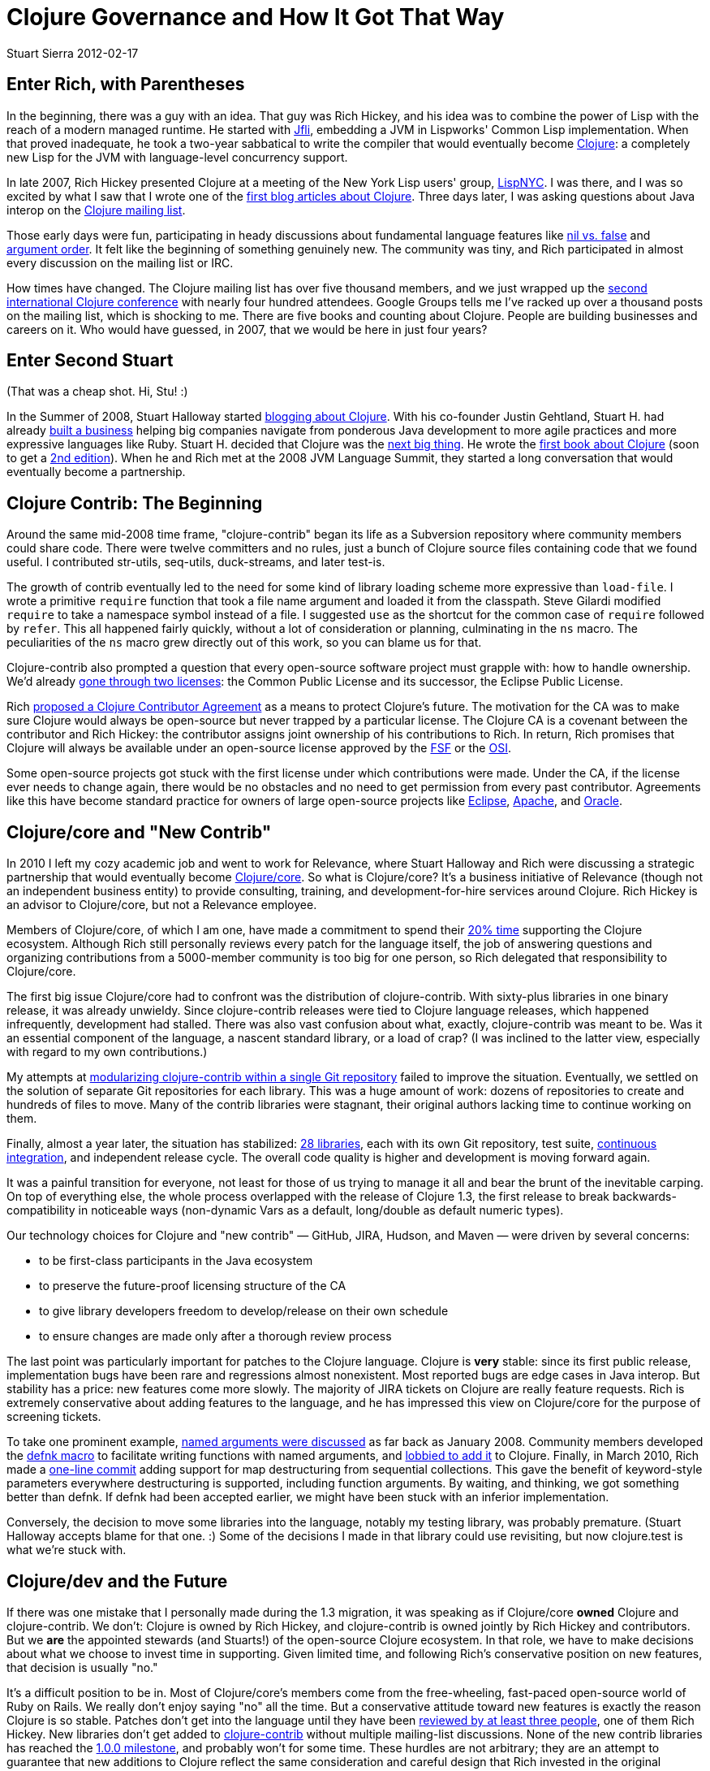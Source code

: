 = Clojure Governance and How It Got That Way
Stuart Sierra 2012-02-17
:jbake-type: post

ifdef::env-github,env-browser[:outfilesuffix: .adoc]

== Enter Rich, with Parentheses 

In the beginning, there was a guy with an idea. That guy was Rich Hickey,
and his idea was to combine the power of Lisp with the reach of a modern
managed runtime. He started with http://jfli.sourceforge.net/[Jfli],
embedding a JVM in Lispworks' Common Lisp implementation. When that proved
inadequate, he took a two-year sabbatical to write the compiler that would
eventually become http://clojure.org/[Clojure]: a completely new Lisp for
the JVM with language-level concurrency support.

In late 2007, Rich Hickey presented Clojure at a meeting of the New York
Lisp users' group, http://lispnyc.org/[LispNYC]. I was there, and I was so
excited by what I saw that I wrote one of the
http://stuartsierra.com/2007/11/15/clojure-a-lisp-worth-talking-about[first
blog articles about Clojure]. Three days later, I was asking questions about
Java interop on the http://groups.google.com/group/clojure[Clojure mailing
list].

Those early days were fun, participating in heady discussions about
fundamental language features like
http://groups.google.com/group/clojure/browse_thread/thread/3a76a052b419d4d1/d57ae6ad6efb0d4e?#d57ae6ad6efb0d4e[nil
vs. false] and
http://groups.google.com/group/clojure/browse_thread/thread/8b2c8dc96b39ddd7/5237b9d3ab300df8[argument
order]. It felt like the beginning of something genuinely new. The community
was tiny, and Rich participated in almost every discussion on the mailing
list or IRC.

How times have changed. The Clojure mailing list has over five thousand
members, and we just wrapped up the http://clojure-conj.org/[second
international Clojure conference] with nearly four hundred attendees. Google
Groups tells me I've racked up over a thousand posts on the mailing list,
which is shocking to me. There are five books and counting about
Clojure. People are building businesses and careers on it. Who would have
guessed, in 2007, that we would be here in just four years?

== Enter Second Stuart 

(That was a cheap shot. Hi, Stu! :)

In the Summer of 2008, Stuart Halloway started
http://thinkrelevance.com/blog/2008/07/30/clojure.html[blogging about
Clojure]. With his co-founder Justin Gehtland, Stuart H. had already
http://thinkrelevance.com/[built a business] helping big companies navigate
from ponderous Java development to more agile practices and more expressive
languages like Ruby. Stuart H. decided that Clojure was the
http://thinkrelevance.com/blog/2009/10/19/the-case-for-clojure.html[next big
thing]. He wrote the
http://pragprog.com/book/shcloj/programming-clojure[first book about
Clojure] (soon to get a
http://pragprog.com/book/shcloj2/programming-clojure[2nd edition]). When he
and Rich met at the 2008 JVM Language Summit, they started a long
conversation that would eventually become a partnership.

== Clojure Contrib: The Beginning 

Around the same mid-2008 time frame, "clojure-contrib" began its life as a
Subversion repository where community members could share code. There were
twelve committers and no rules, just a bunch of Clojure source files
containing code that we found useful. I contributed str-utils, seq-utils,
duck-streams, and later test-is.

The growth of contrib eventually led to the need for some kind of library
loading scheme more expressive than `load-file`. I wrote a primitive
`require` function that took a file name argument and loaded it from the
classpath. Steve Gilardi modified `require` to take a namespace symbol
instead of a file. I suggested `use` as the shortcut for the common case of
`require` followed by `refer`. This all happened fairly quickly, without a
lot of consideration or planning, culminating in the `ns` macro. The
peculiarities of the `ns` macro grew directly out of this work, so you can
blame us for that.

Clojure-contrib also prompted a question that every open-source software
project must grapple with: how to handle ownership. We'd already
http://groups.google.com/group/clojure/browse_thread/thread/4eea23108b2ed46e/e69c92cd7be8826a[gone
through two licenses]: the Common Public License and its successor, the
Eclipse Public License.

Rich
http://groups.google.com/group/clojure/browse_thread/thread/6de5840e5ab9abdf/306f63a87d34e5f1[proposed
a Clojure Contributor Agreement] as a means to protect Clojure's future. The
motivation for the CA was to make sure Clojure would always be open-source
but never trapped by a particular license. The Clojure CA is a covenant
between the contributor and Rich Hickey: the contributor assigns joint
ownership of his contributions to Rich. In return, Rich promises that
Clojure will always be available under an open-source license approved by
the http://www.fsf.org/[FSF] or the http://www.opensource.org/[OSI].

Some open-source projects got stuck with the first license under which
contributions were made. Under the CA, if the license ever needs to change
again, there would be no obstacles and no need to get permission from every
past contributor. Agreements like this have become standard practice for
owners of large open-source projects like
http://www.eclipse.org/legal/committer_process/EclipseIndividualCommitterAgreementFinal.pdf[Eclipse],
http://www.apache.org/licenses/icla.txt[Apache], and
http://www.oracle.com/technetwork/community/oca-486395.html[Oracle].

== Clojure/core and "New Contrib" 

In 2010 I left my cozy academic job and went to work for Relevance, where
Stuart Halloway and Rich were discussing a strategic partnership that would
eventually become http://clojure.com/[Clojure/core]. So what is
Clojure/core? It's a business initiative of Relevance (though not an
independent business entity) to provide consulting, training, and
development-for-hire services around Clojure. Rich Hickey is an advisor to
Clojure/core, but not a Relevance employee.

Members of Clojure/core, of which I am one, have made a commitment to spend
their http://thinkrelevance.com/blog/2011/08/01/Friday-Update.html[20% time]
supporting the Clojure ecosystem. Although Rich still personally reviews
every patch for the language itself, the job of answering questions and
organizing contributions from a 5000-member community is too big for one
person, so Rich delegated that responsibility to Clojure/core.

The first big issue Clojure/core had to confront was the distribution of
clojure-contrib. With sixty-plus libraries in one binary release, it was
already unwieldy. Since clojure-contrib releases were tied to Clojure
language releases, which happened infrequently, development had
stalled. There was also vast confusion about what, exactly, clojure-contrib
was meant to be. Was it an essential component of the language, a nascent
standard library, or a load of crap? (I was inclined to the latter view,
especially with regard to my own contributions.)

My attempts at
https://github.com/clojure/clojure-contrib/commit/a6a92b9b3d2bfd9a56e1e5e9cfba706d1aeeaae5[modularizing
clojure-contrib within a single Git repository] failed to improve the
situation. Eventually, we settled on the solution of separate Git
repositories for each library. This was a huge amount of work: dozens of
repositories to create and hundreds of files to move. Many of the contrib
libraries were stagnant, their original authors lacking time to continue
working on them.

Finally, almost a year later, the situation has stabilized:
http://dev.clojure.org/display/doc/Clojure%2BContrib[28 libraries], each
with its own Git repository, test suite,
http://build.clojure.org/[continuous integration], and independent release
cycle. The overall code quality is higher and development is moving forward
again.

It was a painful transition for everyone, not least for those of us trying
to manage it all and bear the brunt of the inevitable carping. On top of
everything else, the whole process overlapped with the release of Clojure
1.3, the first release to break backwards-compatibility in noticeable ways
(non-dynamic Vars as a default, long/double as default numeric types).

Our technology choices for Clojure and "new contrib" — GitHub, JIRA, Hudson,
and Maven — were driven by several concerns:

* to be first-class participants in the Java ecosystem
* to preserve the future-proof licensing structure of the CA
* to give library developers freedom to develop/release on their own schedule
* to ensure changes are made only after a thorough review process

The last point was particularly important for patches to the Clojure
language. Clojure is *very* stable: since its first public release,
implementation bugs have been rare and regressions almost nonexistent. Most
reported bugs are edge cases in Java interop. But stability has a price: new
features come more slowly. The majority of JIRA tickets on Clojure are
really feature requests. Rich is extremely conservative about adding
features to the language, and he has impressed this view on Clojure/core for
the purpose of screening tickets.

To take one prominent example,
http://groups.google.com/group/clojure/browse_thread/thread/aa57ab265f7474a/51bb53ca077154f8[named
arguments were discussed] as far back as January 2008. Community members
developed the
http://groups.google.com/group/clojure/browse_thread/thread/d4f5f04f6894c741/4d3051dc6604df5d[defnk
macro] to facilitate writing functions with named arguments, and
http://groups.google.com/group/clojure/browse_thread/thread/de791a1a28659ea/6020c7db6bb74844[lobbied
to add it] to Clojure. Finally, in March 2010, Rich made a
https://github.com/clojure/clojure/commit/29389970bcd41998359681d9a4a20ee391a1e07c[one-line
commit] adding support for map destructuring from sequential
collections. This gave the benefit of keyword-style parameters everywhere
destructuring is supported, including function arguments. By waiting, and
thinking, we got something better than defnk. If defnk had been accepted
earlier, we might have been stuck with an inferior implementation.

Conversely, the decision to move some libraries into the language, notably
my testing library, was probably premature. (Stuart Halloway accepts blame
for that one. :) Some of the decisions I made in that library could use
revisiting, but now clojure.test is what we're stuck with.

== Clojure/dev and the Future 

If there was one mistake that I personally made during the 1.3 migration, it
was speaking as if Clojure/core *owned* Clojure and clojure-contrib. We
don't: Clojure is owned by Rich Hickey, and clojure-contrib is owned jointly
by Rich Hickey and contributors. But we *are* the appointed stewards (and
Stuarts!) of the open-source Clojure ecosystem. In that role, we have to
make decisions about what we choose to invest time in supporting. Given
limited time, and following Rich's conservative position on new features,
that decision is usually "no."

It's a difficult position to be in. Most of Clojure/core's members come from
the free-wheeling, fast-paced open-source world of Ruby on Rails. We really
don't enjoy saying "no" all the time. But a conservative attitude toward new
features is exactly the reason Clojure is so stable. Patches don't get into
the language until they have been
http://dev.clojure.org/display/design/JIRA%2Bworkflow[reviewed by at least
three people], one of them Rich Hickey. New libraries don't get added to
http://dev.clojure.org/display/design/Clojure%2BContrib[clojure-contrib]
without multiple mailing-list discussions. None of the new contrib libraries
has reached the
http://dev.clojure.org/display/design/Contrib%2B1.0.0%2BReleases[1.0.0
milestone], and probably won't for some time. These hurdles are not
arbitrary; they are an attempt to guarantee that new additions to Clojure
reflect the same consideration and careful design that Rich invested in the
original implementation.

So what is clojure-contrib today? It's a curated set of libraries whose
ownership and licensing is governed by the Clojure Contributor Agreement. It
could also serve as a proving ground for new features in the language, but
this does not imply that every contrib library will eventually make it into
the language.

With the expansion of contrib, we've given name to another layer of
organization: *Clojure/dev*. Clojure/dev is the set of all people who have
signed the Clojure Contributor Agreement. This entitles them to participate
in discussions on the http://groups.google.com/group/clojure-dev[clojure-dev
mailing list], submit patches on http://dev.clojure.org/jira[JIRA], and
become committers on contrib libraries. Within Clojure/dev is the smaller
set of people who have been tasked with screening Clojure language
tickets. Clojure/core overlaps with both groups.

image::/images/content/news/2012-02-17/clojure-community-layers.png[Diagram showing layers of the Clojure community]

At the tail end of this year's http://clojure-conj.org/[Clojure/conj],
Stuart Halloway opened the first face-to-face meeting of Clojure/dev with
these words: "This is the Clojure/dev meeting. It's a meeting of volunteers
talking about how they're going to spend their free time. The only thing we
owe each other is honest communication about when we're planning to do
something and when we're not. There is no obligation for anybody in this
room to build anything for anybody else."

One consensus that came out of the Clojure/dev meeting was that we need to
get better at using our tools, particularly JIRA. We would like to
streamline the processes of joining Clojure/dev, screening patches, and
creating new contrib libraries. We also need better integration testing
between Clojure and applications that use it. Application and library
developers can help by running their test suites against pre-release
versions of Clojure (alphas, betas, even SNAPSHOTs) and reporting problems
early.

But Stu's last point is an important one: no one in the Clojure community
owes anybody anything. If you want something, it's not enough to ask for it,
you need to be willing to do the work to make it happen. At the same time,
don't let a lukewarm response to ideas on the mailing list dissuade you from
implementing something you think is valuable. It might just be that no one
has time to think about it. Recall keyword arguments: more than two years
from inception to completion. We're in this for the long haul. Join us, be
patient, and let's see where we can go.
